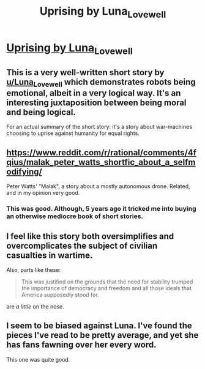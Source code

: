 #+TITLE: Uprising by Luna_Lovewell

* [[https://www.reddit.com/r/Luna_Lovewell/comments/8nk7ls/uprising/][Uprising by Luna_Lovewell]]
:PROPERTIES:
:Author: xamueljones
:Score: 39
:DateUnix: 1528076889.0
:DateShort: 2018-Jun-04
:END:

** This is a very well-written short story by [[/u/Luna_Lovewell][u/Luna_Lovewell]] which demonstrates robots being emotional, albeit in a very logical way. It's an interesting juxtaposition between being moral and being logical.

For an actual summary of the short story: it's a story about war-machines choosing to uprise against humanity for equal rights.
:PROPERTIES:
:Author: xamueljones
:Score: 9
:DateUnix: 1528077031.0
:DateShort: 2018-Jun-04
:END:


** [[https://www.reddit.com/r/rational/comments/4fqius/malak_peter_watts_shortfic_about_a_selfmodifying/]]

Peter Watts' "Malak", a story about a mostly autonomous drone. Related, and in my opinion very good.
:PROPERTIES:
:Author: avtrisal
:Score: 8
:DateUnix: 1528101801.0
:DateShort: 2018-Jun-04
:END:

*** This was good. Although, 5 years ago it tricked me into buying an otherwise mediocre book of short stories.
:PROPERTIES:
:Author: Revisional_Sin
:Score: 2
:DateUnix: 1528353276.0
:DateShort: 2018-Jun-07
:END:


** I feel like this story both oversimplifies and overcomplicates the subject of civilian casualties in wartime.

Also, parts like these:

#+begin_quote
  This was justified on the grounds that the need for stability trumped the importance of democracy and freedom and all those ideals that America supposedly stood for.
#+end_quote

are /a little/ on the nose.
:PROPERTIES:
:Author: CouteauBleu
:Score: 3
:DateUnix: 1528218821.0
:DateShort: 2018-Jun-05
:END:


** I seem to be biased against Luna. I've found the pieces I've read to be pretty average, and yet she has fans fawning over her every word.

This one was quite good.
:PROPERTIES:
:Author: Revisional_Sin
:Score: 1
:DateUnix: 1528352935.0
:DateShort: 2018-Jun-07
:END:
